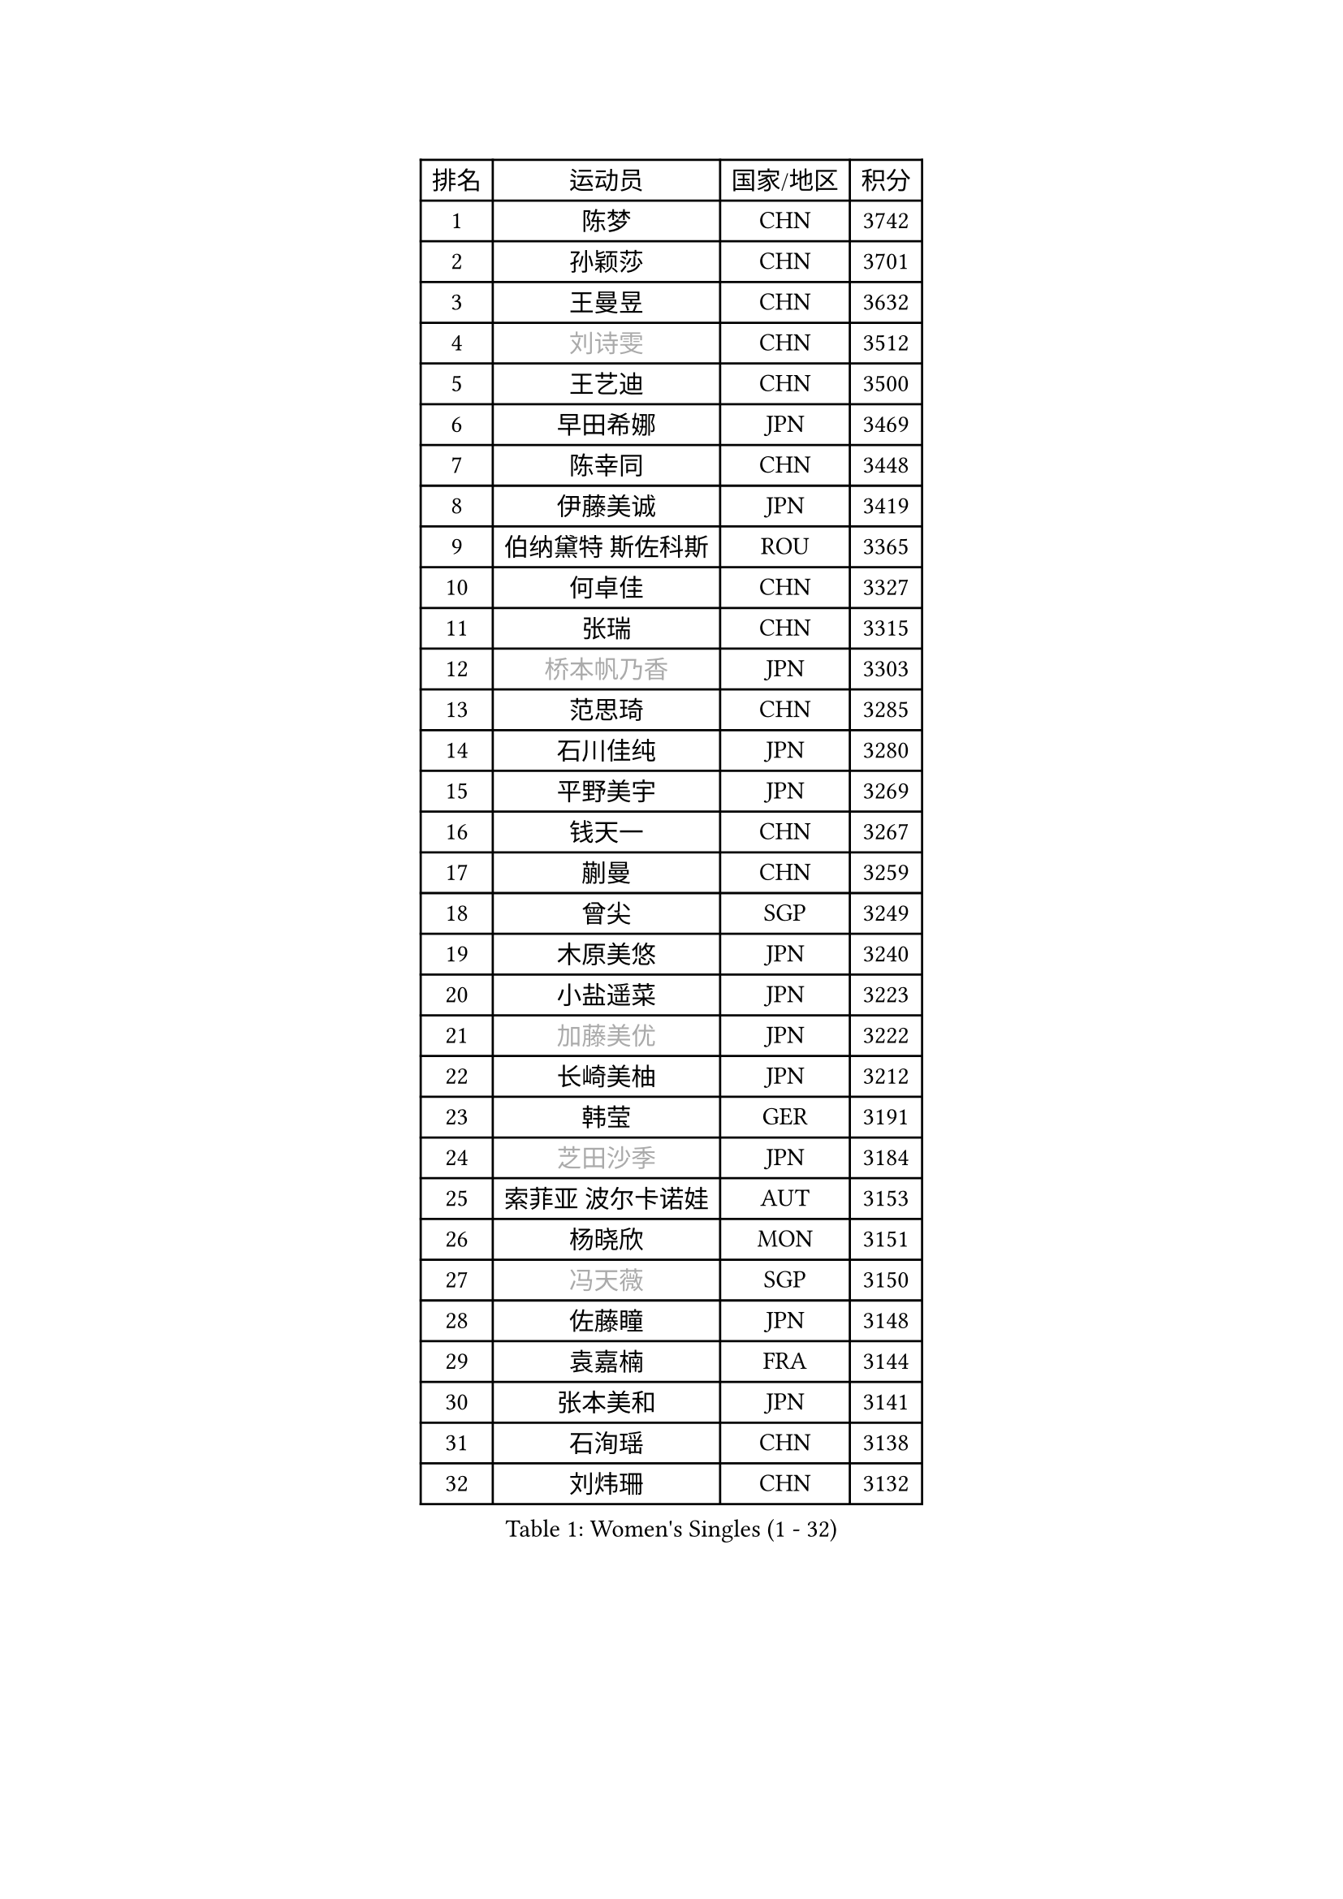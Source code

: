 
#set text(font: ("Courier New", "NSimSun"))
#figure(
  caption: "Women's Singles (1 - 32)",
    table(
      columns: 4,
      [排名], [运动员], [国家/地区], [积分],
      [1], [陈梦], [CHN], [3742],
      [2], [孙颖莎], [CHN], [3701],
      [3], [王曼昱], [CHN], [3632],
      [4], [#text(gray, "刘诗雯")], [CHN], [3512],
      [5], [王艺迪], [CHN], [3500],
      [6], [早田希娜], [JPN], [3469],
      [7], [陈幸同], [CHN], [3448],
      [8], [伊藤美诚], [JPN], [3419],
      [9], [伯纳黛特 斯佐科斯], [ROU], [3365],
      [10], [何卓佳], [CHN], [3327],
      [11], [张瑞], [CHN], [3315],
      [12], [#text(gray, "桥本帆乃香")], [JPN], [3303],
      [13], [范思琦], [CHN], [3285],
      [14], [石川佳纯], [JPN], [3280],
      [15], [平野美宇], [JPN], [3269],
      [16], [钱天一], [CHN], [3267],
      [17], [蒯曼], [CHN], [3259],
      [18], [曾尖], [SGP], [3249],
      [19], [木原美悠], [JPN], [3240],
      [20], [小盐遥菜], [JPN], [3223],
      [21], [#text(gray, "加藤美优")], [JPN], [3222],
      [22], [长崎美柚], [JPN], [3212],
      [23], [韩莹], [GER], [3191],
      [24], [#text(gray, "芝田沙季")], [JPN], [3184],
      [25], [索菲亚 波尔卡诺娃], [AUT], [3153],
      [26], [杨晓欣], [MON], [3151],
      [27], [#text(gray, "冯天薇")], [SGP], [3150],
      [28], [佐藤瞳], [JPN], [3148],
      [29], [袁嘉楠], [FRA], [3144],
      [30], [张本美和], [JPN], [3141],
      [31], [石洵瑶], [CHN], [3138],
      [32], [刘炜珊], [CHN], [3132],
    )
  )#pagebreak()

#set text(font: ("Courier New", "NSimSun"))
#figure(
  caption: "Women's Singles (33 - 64)",
    table(
      columns: 4,
      [排名], [运动员], [国家/地区], [积分],
      [33], [傅玉], [POR], [3131],
      [34], [单晓娜], [GER], [3131],
      [35], [徐孝元], [KOR], [3131],
      [36], [安藤南], [JPN], [3126],
      [37], [郑怡静], [TPE], [3116],
      [38], [陈熠], [CHN], [3115],
      [39], [朱成竹], [HKG], [3114],
      [40], [陈思羽], [TPE], [3104],
      [41], [郭雨涵], [CHN], [3094],
      [42], [杜凯琹], [HKG], [3086],
      [43], [LEE Eunhye], [KOR], [3069],
      [44], [田志希], [KOR], [3066],
      [45], [KIM Hayeong], [KOR], [3063],
      [46], [刘佳], [AUT], [3055],
      [47], [BERGSTROM Linda], [SWE], [3038],
      [48], [申裕斌], [KOR], [3037],
      [49], [梁夏银], [KOR], [3031],
      [50], [SAWETTABUT Suthasini], [THA], [3028],
      [51], [张安], [USA], [3017],
      [52], [森樱], [JPN], [3013],
      [53], [QI Fei], [CHN], [3004],
      [54], [妮娜 米特兰姆], [GER], [3003],
      [55], [#text(gray, "ABRAAMIAN Elizabet")], [RUS], [3000],
      [56], [阿德里安娜 迪亚兹], [PUR], [2999],
      [57], [PESOTSKA Margaryta], [UKR], [2995],
      [58], [崔孝珠], [KOR], [2987],
      [59], [王晓彤], [CHN], [2964],
      [60], [王 艾米], [USA], [2956],
      [61], [BATRA Manika], [IND], [2948],
      [62], [PARANANG Orawan], [THA], [2948],
      [63], [DIACONU Adina], [ROU], [2930],
      [64], [倪夏莲], [LUX], [2928],
    )
  )#pagebreak()

#set text(font: ("Courier New", "NSimSun"))
#figure(
  caption: "Women's Singles (65 - 96)",
    table(
      columns: 4,
      [排名], [运动员], [国家/地区], [积分],
      [65], [AKULA Sreeja], [IND], [2924],
      [66], [覃予萱], [CHN], [2924],
      [67], [LIU Hsing-Yin], [TPE], [2913],
      [68], [BALAZOVA Barbora], [SVK], [2913],
      [69], [SASAO Asuka], [JPN], [2912],
      [70], [#text(gray, "BILENKO Tetyana")], [UKR], [2910],
      [71], [边宋京], [PRK], [2905],
      [72], [SHAO Jieni], [POR], [2905],
      [73], [李时温], [KOR], [2905],
      [74], [KIM Byeolnim], [KOR], [2905],
      [75], [SOO Wai Yam Minnie], [HKG], [2904],
      [76], [吴洋晨], [CHN], [2903],
      [77], [LI Yu-Jhun], [TPE], [2897],
      [78], [WINTER Sabine], [GER], [2897],
      [79], [#text(gray, "MIKHAILOVA Polina")], [RUS], [2897],
      [80], [#text(gray, "YOO Eunchong")], [KOR], [2893],
      [81], [KIM Nayeong], [KOR], [2890],
      [82], [PAVADE Prithika], [FRA], [2886],
      [83], [KALLBERG Christina], [SWE], [2883],
      [84], [韩菲儿], [CHN], [2875],
      [85], [YANG Huijing], [CHN], [2874],
      [86], [YOON Hyobin], [KOR], [2873],
      [87], [#text(gray, "WU Yue")], [USA], [2866],
      [88], [朱芊曦], [KOR], [2862],
      [89], [LABOSOVA Ema], [SVK], [2856],
      [90], [#text(gray, "TAILAKOVA Mariia")], [RUS], [2856],
      [91], [CIOBANU Irina], [ROU], [2855],
      [92], [CHENG Hsien-Tzu], [TPE], [2841],
      [93], [LIU Yangzi], [AUS], [2840],
      [94], [DRAGOMAN Andreea], [ROU], [2838],
      [95], [ZONG Geman], [CHN], [2835],
      [96], [张默], [CAN], [2829],
    )
  )#pagebreak()

#set text(font: ("Courier New", "NSimSun"))
#figure(
  caption: "Women's Singles (97 - 128)",
    table(
      columns: 4,
      [排名], [运动员], [国家/地区], [积分],
      [97], [EERLAND Britt], [NED], [2828],
      [98], [高桥 布鲁娜], [BRA], [2825],
      [99], [HUANG Yi-Hua], [TPE], [2820],
      [100], [#text(gray, "佩特丽莎 索尔佳")], [GER], [2817],
      [101], [DE NUTTE Sarah], [LUX], [2817],
      [102], [MUKHERJEE Ayhika], [IND], [2816],
      [103], [SU Pei-Ling], [TPE], [2812],
      [104], [SURJAN Sabina], [SRB], [2811],
      [105], [#text(gray, "MONTEIRO DODEAN Daniela")], [ROU], [2807],
      [106], [XU Yi], [CHN], [2805],
      [107], [MATELOVA Hana], [CZE], [2804],
      [108], [BAJOR Natalia], [POL], [2803],
      [109], [#text(gray, "NOSKOVA Yana")], [RUS], [2799],
      [110], [李皓晴], [HKG], [2799],
      [111], [PICCOLIN Giorgia], [ITA], [2781],
      [112], [#text(gray, "NG Wing Nam")], [HKG], [2779],
      [113], [伊丽莎白 萨玛拉], [ROU], [2775],
      [114], [MADARASZ Dora], [HUN], [2773],
      [115], [MANTZ Chantal], [GER], [2770],
      [116], [KAMATH Archana Girish], [IND], [2768],
      [117], [CHITALE Diya Parag], [IND], [2767],
      [118], [LI Ching Wan], [HKG], [2766],
      [119], [HUANG Yu-Jie], [TPE], [2762],
      [120], [#text(gray, "TRIGOLOS Daria")], [BLR], [2758],
      [121], [#text(gray, "LIN Ye")], [SGP], [2754],
      [122], [#text(gray, "VOROBEVA Olga")], [RUS], [2751],
      [123], [BLASKOVA Zdena], [CZE], [2749],
      [124], [POTA Georgina], [HUN], [2745],
      [125], [#text(gray, "LI Yuqi")], [CHN], [2739],
      [126], [LAY Jian Fang], [AUS], [2732],
      [127], [LAM Yee Lok], [HKG], [2730],
      [128], [LOEUILLETTE Stephanie], [FRA], [2730],
    )
  )